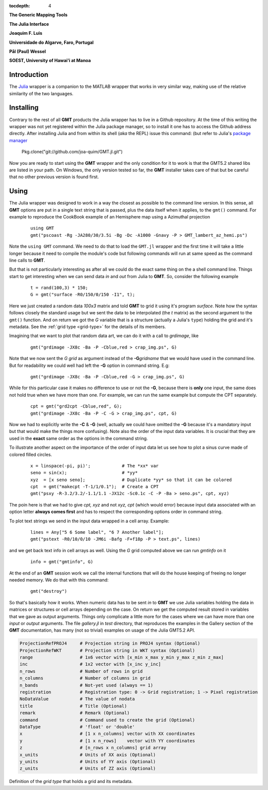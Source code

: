 :tocdepth: 4

.. set default highlighting language for this document:

.. highlight:: c

**The Generic Mapping Tools**

**The Julia Interface**

**Joaquim F. Luis**

**Universidade do Algarve, Faro, Portugal**

**Pål (Paul) Wessel**

**SOEST, University of Hawai'i at Manoa**

Introduction
============

The `Julia <http://julialang.org>`_ wrapper is a companion to the MATLAB wrapper that works in very similar way,
making use of the relative similarity of the two languages. 

Installing
==========

Contrary to the rest of all **GMT** products the Julia wrapper has to live in a Github repository. At the time of
this writing the wrapper was not yet registered within the Julia package manager, so to install it one has to
access the Github address directly. After installing Julia and from within its shell (*aka* the REPL) issue this
command: (but refer to Julia's `package manager <http://docs.julialang.org/en/release-0.4/stdlib/pkg/?highlight=init#package-manager-functions>`_

    Pkg.clone("git://github.com/joa-quim/GMT.jl.git")

Now you are ready to start using the **GMT** wrapper and the only condition for it to work is that the GMT5.2 shared libs
are listed in your path. On Windows, the only version tested so far, the **GMT** installer takes care of that but be
careful that no other previous version is found first.

Using
=====

The Julia wrapper was designed to work in a way the closest as possible to the command line version.
In this sense, all **GMT** options are put in a single text string that is passed, plus the data itself when it applies,
to the ``gmt()`` command. For example to reproduce the CookBook example of an Hemisphere map using a
Azimuthal projection

  ::
    
    using GMT
    gmt("pscoast -Rg -JA280/30/3.5i -Bg -Dc -A1000 -Gnavy -P > GMT_lambert_az_hemi.ps")

Note the ``using GMT`` command. We need to do that to load the ``GMT.jl`` wrapper and the first time it will
take a little longer because it need to compile the module's code but following commands will run at same
speed as the command line calls to **GMT**.

But that is not particularly interesting as after all we could do the exact same thing on the a shell
command line. Things start to get interesting when we can send data *in* and *out* from Julia to
**GMT**. So, consider the following example

  ::

    t = rand(100,3) * 150;
    G = gmt("surface -R0/150/0/150 -I1", t);

Here we just created a random data *100x3* matrix and told **GMT** to grid it using it's program
*surface*. Note how the syntax follows closely the standard usage but we sent the data to be
interpolated (the *t* matrix) as the second argument to the ``gmt()`` function. And on return we
got the *G* variable that is a structure (actually a Julia's ``type``) holding the grid and it's metadata. See the 
:ref:`grid type <grid-type>` for the details of its members.

Imagining that we want to plot that random data art, we can do it with a call to *grdimage*\ , like

  ::

   gmt("grdimage -JX8c -Ba -P -Cblue,red > crap_img.ps", G)

Note that we now sent the *G grid* as argument instead of the **-G**\ *gridname* that we would have
used in the command line. But for readability we could well had left the **-G** option in command string. E.g:

  ::

   gmt("grdimage -JX8c -Ba -P -Cblue,red -G > crap_img.ps", G)

While for this particular case it makes no difference to use or not the **-G**, because there is **only**
one input, the same does not hold true when we have more than one. For example, we can run the same example
but compute the CPT separately.

  ::

   cpt = gmt("grd2cpt -Cblue,red", G);
   gmt("grdimage -JX8c -Ba -P -C -G > crap_img.ps", cpt, G)

Now we had to explicitly write the **-C** & **-G** (well, actually we could have omitted the **-G** because
it's a mandatory input but that would make the things more confusing). Note also the order of the input data variables.
It is crucial that they are used in the **exact** same order as the options in the command string.

To illustrate another aspect on the importance of the order of input data let us see how to plot a sinus curve
made of colored filled circles.

  ::

   x = linspace(-pi, pi)';            # The *xx* var
   seno = sin(x);                     # *yy*
   xyz  = [x seno seno];              # Duplicate *yy* so that it can be colored
   cpt  = gmt("makecpt -T-1/1/0.1");  # Create a CPT
   gmt("psxy -R-3.2/3.2/-1.1/1.1 -JX12c -Sc0.1c -C -P -Ba > seno.ps", cpt, xyz)

The poin here is that we had to give *cpt, xyz* and not *xyz, cpt* (which would error) because input data
associated with an option letter **always comes first** and has to respect the corresponding options order
in command string.

To plot text strings we send in the input data wrapped in a cell array. Example:

  ::

   lines = Any["5 6 Some label", "6 7 Another label"];
   gmt("pstext -R0/10/0/10 -JM6i -Bafg -F+f18p -P > text.ps", lines)

and we get back text info in cell arrays as well. Using the *G* grid computed above we can run *gmtinfo* on it

  ::

    info = gmt("gmtinfo", G)

At the end of an **GMT** session work we call the internal functions that will do the house keeping of
freeing no longer needed memory. We do that with this command:

  ::

   gmt("destroy")


So that's basically how it works. When numeric data has to be sent *in* to **GMT** we use
Julia variables holding the data in matrices or structures or cell arrays depending on the case. On
return we get the computed result stored in variables that we gave as output arguments.
Things only complicate a little more for the cases where we can have more than one *input* or
*output* arguments. The file *gallery.jl* in *test* directory, that reproduces the examples in the
Gallery section of the **GMT** documentation, has many (not so trivial) examples on usage of the Julia GMT5.2 API.



.. _grid-type:

.. code-block:: c

  ProjectionRefPROJ4     # Projection string in PROJ4 syntax (Optional)
  ProjectionRefWKT       # Projection string in WKT syntax (Optional)
  range                  # 1x6 vector with [x_min x_max y_min y_max z_min z_max]
  inc                    # 1x2 vector with [x_inc y_inc]
  n_rows                 # Number of rows in grid
  n_columns              # Number of columns in grid
  n_bands                # Not-yet used (always == 1)
  registration           # Registration type: 0 -> Grid registration; 1 -> Pixel registration
  NoDataValue            # The value of nodata
  title                  # Title (Optional)
  remark                 # Remark (Optional)
  command                # Command used to create the grid (Optional) 
  DataType               # 'float' or 'double'
  x                      # [1 x n_columns] vector with XX coordinates
  y                      # [1 x n_rows]    vector with YY coordinates
  z                      # [n_rows x n_columns] grid array
  x_units                # Units of XX axis (Optional)
  y_units                # Units of YY axis (Optional)
  z_units                # Units of ZZ axis (Optional)

Definition of the *grid type* that holds a grid and its metadata.
